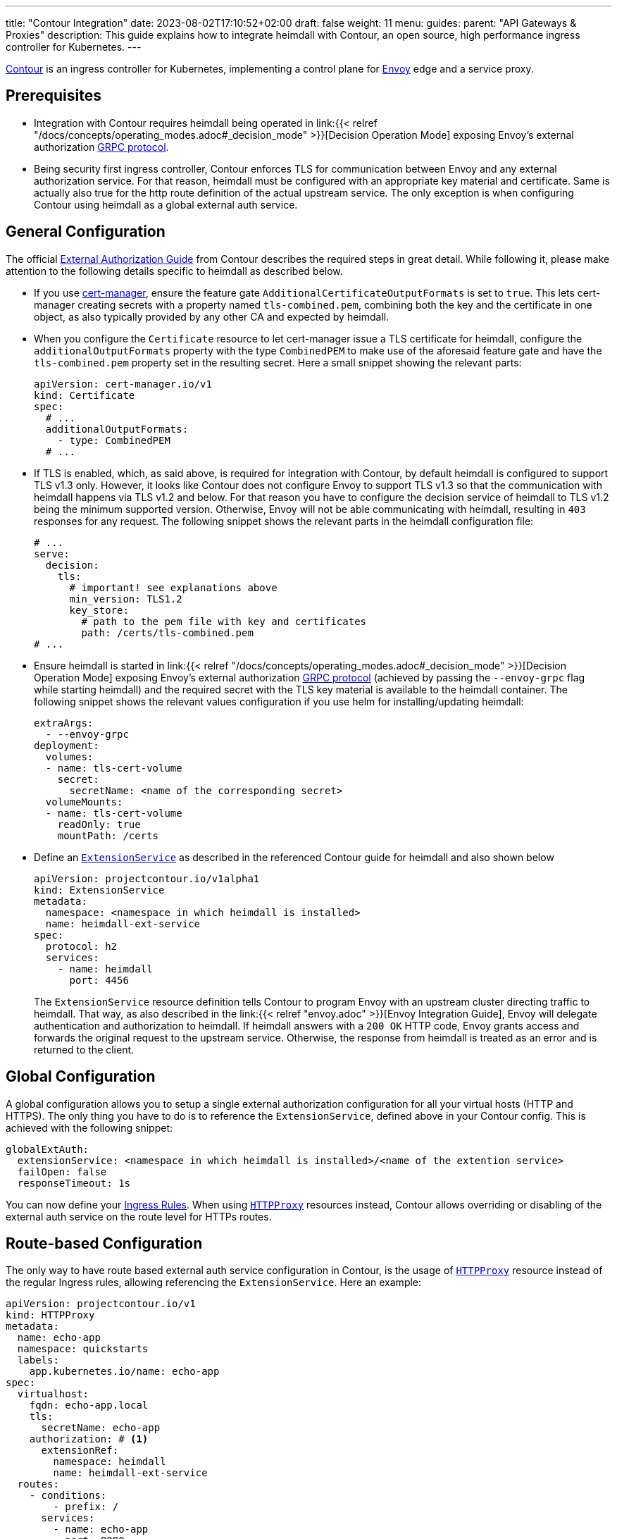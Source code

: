 ---
title: "Contour Integration"
date: 2023-08-02T17:10:52+02:00
draft: false
weight: 11
menu:
  guides:
    parent: "API Gateways & Proxies"
description: This guide explains how to integrate heimdall with Contour, an open source, high performance ingress controller for Kubernetes.
---

:toc:

https://projectcontour.io/[Contour] is an ingress controller for Kubernetes, implementing a control plane for https://www.envoyproxy.io/[Envoy] edge and a service proxy.

== Prerequisites

* Integration with Contour requires heimdall being operated in link:{{< relref "/docs/concepts/operating_modes.adoc#_decision_mode" >}}[Decision Operation Mode] exposing Envoy's external authorization https://www.envoyproxy.io/docs/envoy/latest/api-v3/service/auth/v3/external_auth.proto[GRPC protocol].

* Being security first ingress controller, Contour enforces TLS for communication between Envoy and any external authorization service. For that reason, heimdall must be configured with an appropriate key material and certificate. Same is actually also true for the http route definition of the actual upstream service. The only exception is when configuring Contour using heimdall as a global external auth service.

== General Configuration

The official https://projectcontour.io/docs/main/guides/external-authorization/[External Authorization Guide] from Contour describes the required steps in great detail. While following it, please make attention to the following details specific to heimdall as described below.

* If you use https://cert-manager.io/[cert-manager], ensure the feature gate `AdditionalCertificateOutputFormats` is set to `true`. This lets cert-manager creating secrets with a property named `tls-combined.pem`, combining both the key and the certificate in one object, as also typically provided by any other CA and expected by heimdall.

* When you configure the `Certificate` resource to let cert-manager issue a TLS certificate for heimdall, configure the `additionalOutputFormats` property with the type `CombinedPEM` to make use of the aforesaid feature gate and have the `tls-combined.pem` property set in the resulting secret. Here a small snippet showing the relevant parts:
+
[source, yaml]
----
apiVersion: cert-manager.io/v1
kind: Certificate
spec:
  # ...
  additionalOutputFormats:
    - type: CombinedPEM
  # ...
----

* If TLS is enabled, which, as said above, is required for integration with Contour, by default heimdall is configured to support TLS v1.3 only. However, it looks like Contour does not configure Envoy to support TLS v1.3 so that the communication with heimdall happens via TLS v1.2 and below. For that reason you have to configure the decision service of heimdall to TLS v1.2 being the minimum supported version. Otherwise, Envoy will not be able communicating with heimdall, resulting in `403` responses for any request. The following snippet shows the relevant parts in the heimdall configuration file:
+
[source, yaml]
----
# ...
serve:
  decision:
    tls:
      # important! see explanations above
      min_version: TLS1.2
      key_store:
        # path to the pem file with key and certificates
        path: /certs/tls-combined.pem
# ...
----

* Ensure heimdall is started in link:{{< relref "/docs/concepts/operating_modes.adoc#_decision_mode" >}}[Decision Operation Mode] exposing Envoy's external authorization https://www.envoyproxy.io/docs/envoy/latest/api-v3/service/auth/v3/external_auth.proto[GRPC protocol] (achieved by passing the `--envoy-grpc` flag while starting heimdall) and the required secret with the TLS key material is available to the heimdall container. The following snippet shows the relevant values configuration if you use helm for installing/updating heimdall:
+
[source, yaml]
----
extraArgs:
  - --envoy-grpc
deployment:
  volumes:
  - name: tls-cert-volume
    secret:
      secretName: <name of the corresponding secret>
  volumeMounts:
  - name: tls-cert-volume
    readOnly: true
    mountPath: /certs
----

* Define an https://projectcontour.io/docs/1.25/config/api/#projectcontour.io/v1alpha1.ExtensionService[`ExtensionService`] as described in the referenced Contour guide for heimdall and also shown below
+
[source, yaml]
----
apiVersion: projectcontour.io/v1alpha1
kind: ExtensionService
metadata:
  namespace: <namespace in which heimdall is installed>
  name: heimdall-ext-service
spec:
  protocol: h2
  services:
    - name: heimdall
      port: 4456
----
+
The `ExtensionService` resource definition tells Contour to program Envoy with an upstream cluster directing traffic to heimdall. That way, as also described in the link:{{< relref "envoy.adoc" >}}[Envoy Integration Guide], Envoy will delegate authentication and authorization to heimdall. If heimdall answers with a `200 OK` HTTP code, Envoy grants access and forwards the original request to the upstream service. Otherwise, the response from heimdall is treated as an error and is returned to the client.

== Global Configuration

A global configuration allows you to setup a single external authorization configuration for all your virtual hosts (HTTP and HTTPS). The only thing you have to do is to reference the `ExtensionService`, defined above in your Contour config. This is achieved with the following snippet:

[source, yaml]
----
globalExtAuth:
  extensionService: <namespace in which heimdall is installed>/<name of the extention service>
  failOpen: false
  responseTimeout: 1s
----

You can now define your https://kubernetes.io/docs/concepts/services-networking/ingress/#the-ingress-resource[Ingress Rules]. When using https://projectcontour.io/docs/1.25/config/api/#projectcontour.io/v1.HTTPProxy[`HTTPProxy`] resources instead, Contour allows overriding or disabling of the external auth service on the route level for HTTPs routes.

== Route-based Configuration

The only way to have route based external auth service configuration in Contour, is the usage of https://projectcontour.io/docs/1.25/config/api/#projectcontour.io/v1.HTTPProxy[`HTTPProxy`] resource instead of the regular Ingress rules, allowing referencing the `ExtensionService`. Here an example:

[source, yaml]
----
apiVersion: projectcontour.io/v1
kind: HTTPProxy
metadata:
  name: echo-app
  namespace: quickstarts
  labels:
    app.kubernetes.io/name: echo-app
spec:
  virtualhost:
    fqdn: echo-app.local
    tls:
      secretName: echo-app
    authorization: # <1>
      extensionRef:
        namespace: heimdall
        name: heimdall-ext-service
  routes:
    - conditions:
        - prefix: /
      services:
        - name: echo-app
          port: 8080
----
<1> Reference to the `ExtensionService`.


== Additional Resources

Checkout the examples on https://github.com/dadrus/heimdall/tree/main/examples[GitHub] for a working demo.
